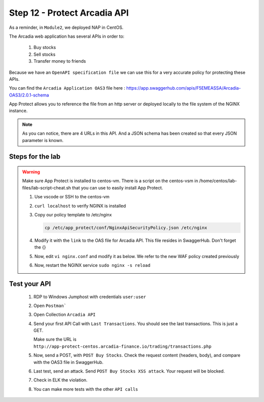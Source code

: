 Step 12 - Protect Arcadia API
#############################


As a reminder, in ``Module2``, we deployed NAP in CentOS.

The Arcadia web application has several APIs in order to:

    #. Buy stocks
    #. Sell stocks
    #. Transfer money to friends

Because we have an ``OpenAPI specification file`` we can use this for a very accurate policy for protecting these APIs.

You can find the ``Arcadia Application OAS3`` file here : https://app.swaggerhub.com/apis/F5EMEASSA/Arcadia-OAS3/2.0.1-schema

App Protect allows you to reference the file from an http server or deployed locally to the file system of the NGINX instance.

.. image:: ../pictures/lab1/swaggerhub.png
   :align: center

.. note :: As you can notice, there are 4 URLs in this API. And a JSON schema has been created so that every JSON parameter is known.

Steps for the lab
*****************

.. warning :: Make sure App Protect is installed to centos-vm. There is a script on the centos-vsm in /home/centos/lab-files/lab-script-cheat.sh that you can use to easily install App Protect.

    #. Use vscode or SSH to the centos-vm

    #. ``curl localhost`` to verify NGINX is installed

    #. Copy our policy template to /etc/nginx

       .. code-block:: bash

           cp /etc/app_protect/conf/NginxApiSecurityPolicy.json /etc/nginx

    #. Modify it with the ``link`` to the OAS file for Arcadia API. This file resides in SwaggerHub. Don't forget the {}

       .. code-block:: js
          :emphasize-lines: 11

            {
            "policy" : {
                "name" : "app_protect_api_security_policy",
                "description" : "NGINX App Protect API Security Policy. The policy is intended to be used with an OpenAPI file",
                "template": {
                    "name": "POLICY_TEMPLATE_NGINX_BASE"
                },

                "open-api-files" : [
                    {
                        "link": "https://api.swaggerhub.com/apis/F5EMEASSA/Arcadia-OAS3/2.0.1-schema/swagger.json"
                    }
                ],

                "blocking-settings" : {
                    "violations" : [
                        {
            ...

    #. Now, edit ``vi nginx.conf`` and modify it as below. We refer to the new WAF policy created previously

       .. code-block:: nginx
          :emphasize-lines: 31

            user  nginx;
            worker_processes  auto;

            error_log  /var/log/nginx/error.log notice;
            pid        /var/run/nginx.pid;

            load_module modules/ngx_http_app_protect_module.so;

            events {
                worker_connections 1024;
            }

            http {
                include          /etc/nginx/mime.types;
                default_type  application/octet-stream;
                sendfile        on;
                keepalive_timeout  65;

                log_format  main  '$remote_addr - $remote_user [$time_local] "$request" '
                                '$status $body_bytes_sent "$http_referer" '
                                '"$http_user_agent" "$http_x_forwarded_for"';

                access_log  /var/log/nginx/access.log  main;

                server {
                    listen 80;
                    server_name localhost;
                    proxy_http_version 1.1;

                    app_protect_enable on;
                    app_protect_policy_file "/etc/nginx/NginxApiSecurityPolicy.json";
                    app_protect_security_log_enable on;
                    app_protect_security_log "/etc/nginx/log-default.json" syslog:server=10.1.20.11:5144;

                    location / {
                        resolver 10.1.1.8:5353;
                        resolver_timeout 5s;
                        client_max_body_size 0;
                        default_type text/html;
                        proxy_pass http://k8s.arcadia-finance.io:30274$request_uri;
                    }
                }
            }

    #. Now, restart the NGINX service ``sudo nginx -s reload``

Test your API
*************

    #. RDP to Windows Jumphost with credentials ``user:user``
    #. Open ``Postman```
    #. Open Collection ``Arcadia API``

       .. image:: ../pictures/lab1/collec.png
           :align: center
           :scale: 50%

    #. Send your first API Call with ``Last Transactions``. You should see the last transactions. This is just a GET.

       .. image:: ../pictures/lab1/last_trans.png
           :align: center
           :scale: 50%

       Make sure the URL is ``http://app-protect-centos.arcadia-finance.io/trading/transactions.php``

    #. Now, send a POST, with ``POST Buy Stocks``. Check the request content (headers, body), and compare with the OAS3 file in SwaggerHub.

       .. image:: ../pictures/lab1/buy.png
           :align: center
           :scale: 50%

    #. Last test, send an attack. Send ``POST Buy Stocks XSS attack``. Your request will be blocked.

       .. image:: ../pictures/lab1/buy_attack.png
           :align: center
           :scale: 50%

    #. Check in ELK the violation.
    #. You can make more tests with the other ``API calls``

